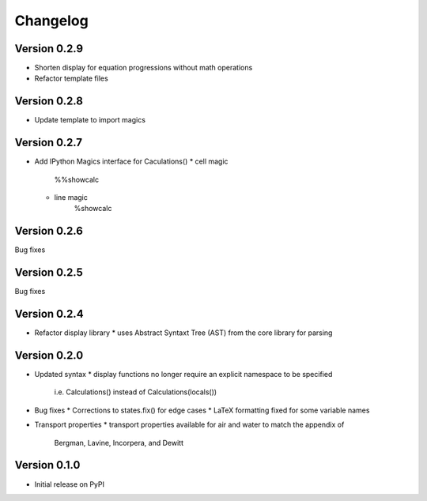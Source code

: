 =========
Changelog
=========

Version 0.2.9
===========
- Shorten display for equation progressions without math operations
- Refactor template files

Version 0.2.8
===========
- Update template to import magics

Version 0.2.7
===========
- Add IPython Magics interface for Caculations()
  * cell magic
      %%showcalc
  * line magic
      %showcalc

Version 0.2.6
===========
Bug fixes

Version 0.2.5
===========
Bug fixes

Version 0.2.4
===========
- Refactor display library
  * uses Abstract Syntaxt Tree (AST) from the core library for parsing

Version 0.2.0
===========

- Updated syntax
  * display functions no longer require an explicit namespace to be specified
    i.e. Calculations() instead of Calculations(locals())

- Bug fixes
  * Corrections to states.fix() for edge cases
  * LaTeX formatting fixed for some variable names

- Transport properties
  * transport properties available for air and water to match the appendix of
    Bergman, Lavine, Incorpera, and Dewitt
  
Version 0.1.0
===========

- Initial release on PyPI
